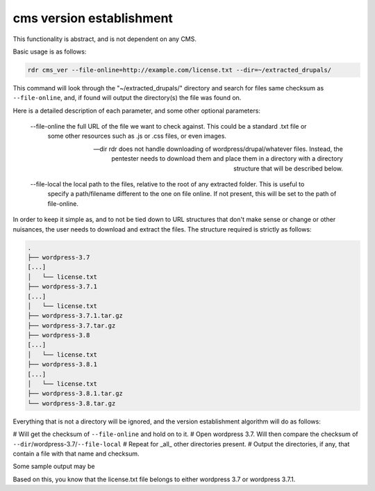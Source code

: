 cms version establishment 
=========================

This functionality is abstract, and is not dependent on any CMS.

Basic usage is as follows:

.. code-block:: bash

    rdr cms_ver --file-online=http://example.com/license.txt --dir=~/extracted_drupals/

This command will look through the "~/extracted_drupals/" directory and search for files same checksum as
``--file-online``, and, if found will output the directory(s) the file was found on.

Here is a detailed description of each parameter, and some other optional parameters:

    --file-online the full URL of the file we want to check against. This could be a standard .txt file or
        some other resources such as .js or .css files, or even images.

    --dir rdr does not handle downloading of wordpress/drupal/whatever files. Instead, the pentester needs to
        download them and place them in a directory with a directory structure that will be described below.

    --file-local the local path to the files, relative to the root of any extracted folder. This is useful to
        specify a path/filename different to the one on file online. If not present, this will be set to the
        path of file-online.

In order to keep it simple as, and to not be tied down to URL structures that don't make sense or change or
other nuisances, the user needs to download and extract the files. The structure required is strictly as
follows:

.. code-block:: bash

        .
        ├── wordpress-3.7
        [...]
        │   └── license.txt
        ├── wordpress-3.7.1
        [...]
        │   └── license.txt
        ├── wordpress-3.7.1.tar.gz
        ├── wordpress-3.7.tar.gz
        ├── wordpress-3.8
        [...]
        │   └── license.txt
        ├── wordpress-3.8.1
        [...]
        │   └── license.txt
        ├── wordpress-3.8.1.tar.gz
        └── wordpress-3.8.tar.gz

Everything that is not a directory will be ignored, and the version establishment algorithm will do as
follows:

# Will get the checksum of ``--file-online`` and hold on to it.
# Open wordpress 3.7. Will then compare the checksum of ``--dir``/wordpress-3.7/``--file-local``
# Repeat for _all_ other directories present.
# Output the directories, if any, that contain a file with that name and checksum.

Some sample output may be

.. code-block:: bash
    wordpress-3.7/license.txt matches sha256 hash starting with 8f6e8b[...]
    wordpress-3.7.1/license.txt matches sha256 hash starting with 8f6e8b[...]

Based on this, you know that the license.txt file belongs to either wordpress 3.7 or wordpress 3.7.1.
